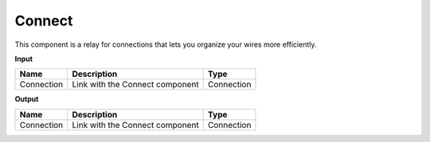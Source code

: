 ****************************
Connect
****************************


.. image:: ../images/Params/Params_connect.png
    :scale: 60%

This component is a relay for connections that lets you organize your wires more efficiently.


**Input**

==========  ======================================  ==============
Name        Description                             Type
==========  ======================================  ==============
Connection  Link with the Connect component         Connection
==========  ======================================  ==============

**Output**

==========  ======================================  ==============
Name        Description                             Type
==========  ======================================  ==============
Connection  Link with the Connect component         Connection
==========  ======================================  ==============

